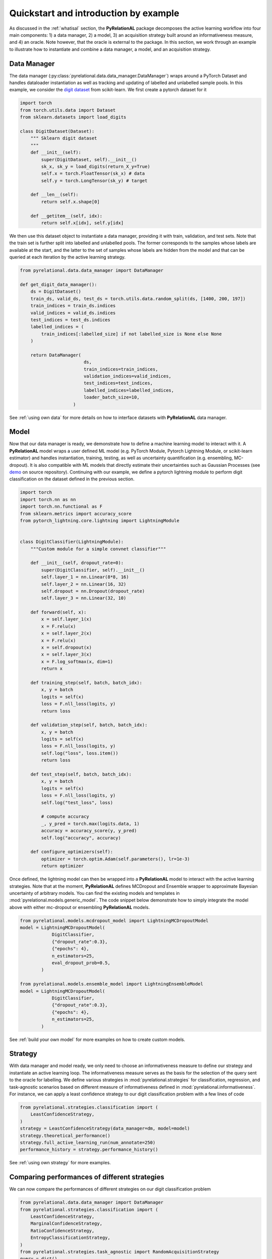 Quickstart and introduction by example
======================================

As discussed in the :ref:`whatisal` section, the **PyRelationAL** package decomposes the active learning workflow into four
main components: 1) a data manager, 2) a model, 3) an acquisition strategy built around an informativeness measure,
and 4) an oracle. Note however, that the oracle is external to the package. In this section, we work through an example
to illustrate how to instantiate and combine a data manager, a model, and an acquisition strategy.

Data Manager
------------

The data manager (:py:class:`pyrelational.data.data_manager.DataManager`) wraps around a PyTorch
Dataset and handles dataloader instantiation as well as tracking and updating of labelled and unlabelled sample pools.
In this example, we consider the `digit dataset <https://scikit-learn.org/stable/modules/generated/sklearn.datasets.load_digits.html>`_
from scikit-learn. We first create a pytorch dataset for it

.. code-block:: python

    import torch
    from torch.utils.data import Dataset
    from sklearn.datasets import load_digits

    class DigitDataset(Dataset):
        """ Sklearn digit dataset
        """
        def __init__(self):
            super(DigitDataset, self).__init__()
            sk_x, sk_y = load_digits(return_X_y=True)
            self.x = torch.FloatTensor(sk_x) # data
            self.y = torch.LongTensor(sk_y) # target

        def __len__(self):
            return self.x.shape[0]

        def __getitem__(self, idx):
            return self.x[idx], self.y[idx]

We then use this dataset object to instantiate a data manager, providing it with train, validation, and test sets.
Note that the train set is further split into labelled and unlabelled pools. The former corresponds to the samples whose labels
are available at the start, and the latter to the set of samples whose labels are hidden from the model and that can be queried
at each iteration by the active learning strategy.

.. code-block:: python

    from pyrelational.data.data_manager import DataManager

    def get_digit_data_manager():
        ds = DigitDataset()
        train_ds, valid_ds, test_ds = torch.utils.data.random_split(ds, [1400, 200, 197])
        train_indices = train_ds.indices
        valid_indices = valid_ds.indices
        test_indices = test_ds.indices
        labelled_indices = (
            train_indices[:labelled_size] if not labelled_size is None else None
        )

        return DataManager(
                            ds,
                            train_indices=train_indices,
                            validation_indices=valid_indices,
                            test_indices=test_indices,
                            labelled_indices=labelled_indices,
                            loader_batch_size=10,
                        )

See :ref:`using own data` for more details on how to interface datasets with **PyRelationAL** data manager.

Model
-----

Now that our data manager is ready, we demonstrate how to define a machine learning model to interact with it.
A **PyRelationAL** model wraps a user defined ML model (e.g. PyTorch Module, Pytorch Lightning Module, or scikit-learn estimator) and
handles instantiation, training, testing, as well as uncertainty quantification (e.g. ensembling, MC-dropout).
It is also compatible with ML models that directly estimate their uncertainties such as Gaussian Processes
(see `demo <https://github.com/RelationRx/pyrelational/examples/demo/model_gaussianprocesses.py>`_ on source repository).
Continuing with our example, we define a pytorch lightning module to perform digit classification on the dataset defined
in the previous section.

.. code-block:: python

    import torch
    import torch.nn as nn
    import torch.nn.functional as F
    from sklearn.metrics import accuracy_score
    from pytorch_lightning.core.lightning import LightningModule


    class DigitClassifier(LightningModule):
        """Custom module for a simple convnet classifier"""

        def __init__(self, dropout_rate=0):
            super(DigitClassifier, self).__init__()
            self.layer_1 = nn.Linear(8*8, 16)
            self.layer_2 = nn.Linear(16, 32)
            self.dropout = nn.Dropout(dropout_rate)
            self.layer_3 = nn.Linear(32, 10)

        def forward(self, x):
            x = self.layer_1(x)
            x = F.relu(x)
            x = self.layer_2(x)
            x = F.relu(x)
            x = self.dropout(x)
            x = self.layer_3(x)
            x = F.log_softmax(x, dim=1)
            return x

        def training_step(self, batch, batch_idx):
            x, y = batch
            logits = self(x)
            loss = F.nll_loss(logits, y)
            return loss

        def validation_step(self, batch, batch_idx):
            x, y = batch
            logits = self(x)
            loss = F.nll_loss(logits, y)
            self.log("loss", loss.item())
            return loss

        def test_step(self, batch, batch_idx):
            x, y = batch
            logits = self(x)
            loss = F.nll_loss(logits, y)
            self.log("test_loss", loss)

            # compute accuracy
            _, y_pred = torch.max(logits.data, 1)
            accuracy = accuracy_score(y, y_pred)
            self.log("accuracy", accuracy)

        def configure_optimizers(self):
            optimizer = torch.optim.Adam(self.parameters(), lr=1e-3)
            return optimizer

Once defined, the lightning model can then be wrapped into a **PyRelationAL** model to interact with the active learning strategies.
Note that at the moment, **PyRelationAL** defines MCDropout and Ensemble wrapper to approximate Bayesian uncertainty of arbitrary models.
You can find the existing models and templates in :mod:`pyrelational.models.generic_model`. The code snippet below
demonstrate how to simply integrate the model above with either mc-dropout or ensembling **PyRelationAL** models.

.. code-block:: python

    from pyrelational.models.mcdropout_model import LightningMCDropoutModel
    model = LightningMCDropoutModel(
                DigitClassifier,
                {"dropout_rate":0.3},
                {"epochs": 4},
                n_estimators=25,
                eval_dropout_prob=0.5,
            )

    from pyrelational.models.ensemble_model import LightningEnsembleModel
    model = LightningMCDropoutModel(
                DigitClassifier,
                {"dropout_rate":0.3},
                {"epochs": 4},
                n_estimators=25,
            )

See :ref:`build your own model` for more examples on how to create custom models.

Strategy
------------------------

With data manager and model ready, we only need to choose an informativeness measure to define our strategy and instantiate
an active learning loop. The informativeness measure serves as the basis for the selection of the query sent to the
oracle for labelling. We define various strategies in :mod:`pyrelational.strategies` for classification, regression, and task-agnostic scenarios based on
different measure of informativeness defined in :mod:`pyrelational.informativeness`.
For instance, we can apply a least confidence strategy to our digit classification problem with
a few lines of code

.. code-block:: python

    from pyrelational.strategies.classification import (
        LeastConfidenceStrategy,
    )
    strategy = LeastConfidenceStrategy(data_manager=dm, model=model)
    strategy.theoretical_performance()
    strategy.full_active_learning_run(num_annotate=250)
    performance_history = strategy.performance_history()


See :ref:`using own strategy` for more examples.


Comparing performances of different strategies
----------------------------------------------

We can now compare the performances of different strategies on our digit classification problem

.. code-block:: python

    from pyrelational.data.data_manager import DataManager
    from pyrelational.strategies.classification import (
        LeastConfidenceStrategy,
        MarginalConfidenceStrategy,
        RatioConfidenceStrategy,
        EntropyClassificationStrategy,
    )
    from pyrelational.strategies.task_agnostic import RandomAcquisitionStrategy
    query = dict()
    num_annotate = 50

    # Least confidence strategy
    dm = get_digit_data_manager()
    strategy = LeastConfidenceStrategy(data_manager=dm, model=model)
    strategy.theoretical_performance()
    strategy.full_active_learning_run(num_annotate=num_annotate)
    query['LeastConfidence'] = strategy.performance_history()

    # Maginal confidence
    dm = get_digit_data_manager()
    strategy = MarginalConfidenceStrategy(data_manager=dm, model=model)
    strategy.theoretical_performance()
    strategy.full_active_learning_run(num_annotate=num_annotate)
    query['MarginalConfidence'] = strategy.performance_history()

    # Ratio confidence
    dm = get_digit_data_manager()
    strategy = RatioConfidenceStrategy(data_manager=dm, model=model)
    strategy.theoretical_performance()
    strategy.full_active_learning_run(num_annotate=num_annotate)
    query['RatioConfidence'] = strategy.performance_history()

    # Entropy classification
    dm = get_digit_data_manager()
    strategy = EntropyClassificationStrategy(data_manager=dm, model=model)
    strategy.theoretical_performance()
    strategy.full_active_learning_run(num_annotate=num_annotate)
    query['EntropyClassification'] = strategy.performance_history()


    # Random classification
    dm = get_digit_data_manager()
    strategy = RandomAcquisitionStrategy(data_manager=dm, model=model)
    strategy.theoretical_performance()
    strategy.full_active_learning_run(num_annotate=num_annotate)
    query['RandomAcquistion'] = strategy.performance_history()

Which give the results in the plot below, where we observe some improvement over a random strategy.

.. image:: performance_comparison.png
  :width: 100%
  :alt: Comparison of strategies performances on digit classification.
